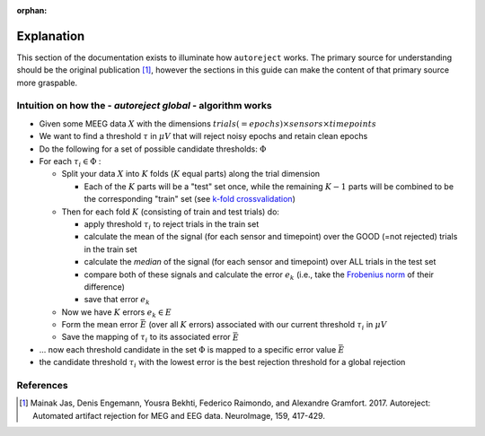 :orphan:

Explanation
===========

This section of the documentation exists to illuminate how ``autoreject`` works.
The primary source for understanding should be the original publication [1]_,
however the sections in this guide can make the content of that primary source
more graspable.


Intuition on how the - *autoreject global* - algorithm works
------------------------------------------------------------

- Given some MEEG data :math:`X` with the dimensions
  :math:`trials(=epochs) \times sensors \times timepoints`

- We want to find a threshold :math:`\tau` in :math:`\mu V` that will reject
  noisy epochs and retain clean epochs

- Do the following for a set of possible candidate thresholds: :math:`\Phi`

- For each :math:`\tau_i \in \Phi` :

  - Split your data :math:`X` into :math:`K` folds (:math:`K` equal parts)
    along the trial dimension

    - Each of the :math:`K` parts will be a "test" set once, while the
      remaining :math:`K-1` parts will be combined to be the corresponding
      "train" set (see `k-fold crossvalidation <https://en.wikipedia.org/wiki/Cross-validation_(statistics)#k-fold_cross-validation>`_)

  - Then for each fold :math:`K` (consisting of train and test trials) do:

    - apply threshold :math:`\tau_i` to reject trials in the train set

    - calculate the mean of the signal (for each sensor and timepoint) over
      the GOOD (=not rejected) trials in the train set

    - calculate the *median* of the signal (for each sensor and timepoint)
      over ALL trials in the test set

    - compare both of these signals and calculate the error :math:`e_k`
      (i.e., take the `Frobenius norm <https://en.wikipedia.org/wiki/Matrix_norm#Frobenius_norm>`_
      of their difference)

    - save that error :math:`e_k`

  - Now we have :math:`K` errors :math:`e_k  \in E`

  - Form the mean error :math:`\bar E` (over all :math:`K` errors) associated
    with our current threshold :math:`\tau_i` in :math:`\mu V`

  - Save the mapping of :math:`\tau_i` to its associated error :math:`\bar E`

- ... now each threshold candidate in the set :math:`\Phi` is mapped to a
  specific error value :math:`\bar E`

- the candidate threshold :math:`\tau_i` with the lowest error is the best
  rejection threshold for a global rejection

References
----------
.. [1] Mainak Jas, Denis Engemann, Yousra Bekhti, Federico Raimondo, and
   Alexandre Gramfort. 2017. Autoreject: Automated artifact rejection for MEG
   and EEG data. NeuroImage, 159, 417-429.
